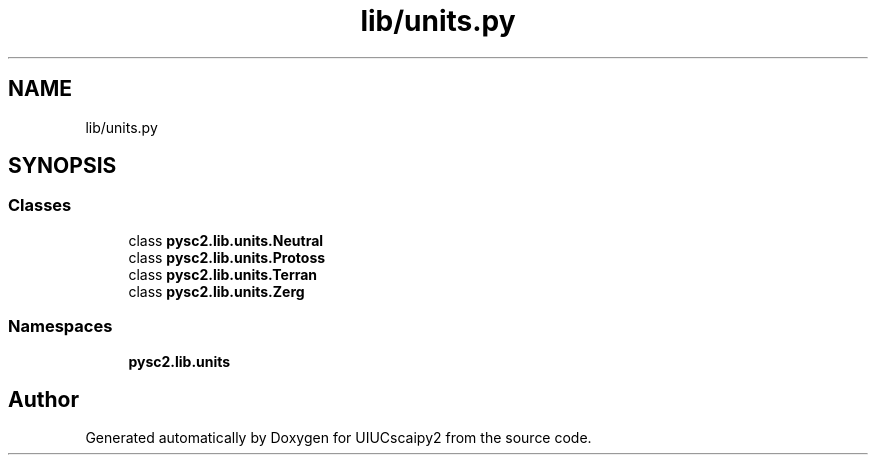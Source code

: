 .TH "lib/units.py" 3 "Fri Sep 28 2018" "UIUCscaipy2" \" -*- nroff -*-
.ad l
.nh
.SH NAME
lib/units.py
.SH SYNOPSIS
.br
.PP
.SS "Classes"

.in +1c
.ti -1c
.RI "class \fBpysc2\&.lib\&.units\&.Neutral\fP"
.br
.ti -1c
.RI "class \fBpysc2\&.lib\&.units\&.Protoss\fP"
.br
.ti -1c
.RI "class \fBpysc2\&.lib\&.units\&.Terran\fP"
.br
.ti -1c
.RI "class \fBpysc2\&.lib\&.units\&.Zerg\fP"
.br
.in -1c
.SS "Namespaces"

.in +1c
.ti -1c
.RI " \fBpysc2\&.lib\&.units\fP"
.br
.in -1c
.SH "Author"
.PP 
Generated automatically by Doxygen for UIUCscaipy2 from the source code\&.
